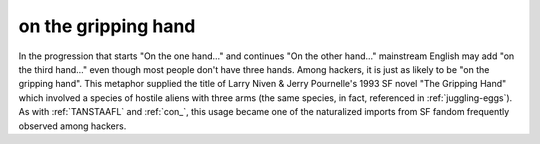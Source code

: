 .. _on-the-gripping-hand:

============================================================
on the gripping hand
============================================================

In the progression that starts "On the one hand..." and continues "On the other hand..." mainstream English may add "on the third hand..." even though most people don't have three hands.
Among hackers, it is just as likely to be "on the gripping hand".
This metaphor supplied the title of Larry Niven & Jerry Pournelle's 1993 SF novel "The Gripping Hand" which involved a species of hostile aliens with three arms (the same species, in fact, referenced in :ref:`juggling-eggs`\).
As with :ref:`TANSTAAFL` and :ref:`con_`\, this usage became one of the naturalized imports from SF fandom frequently observed among hackers.

